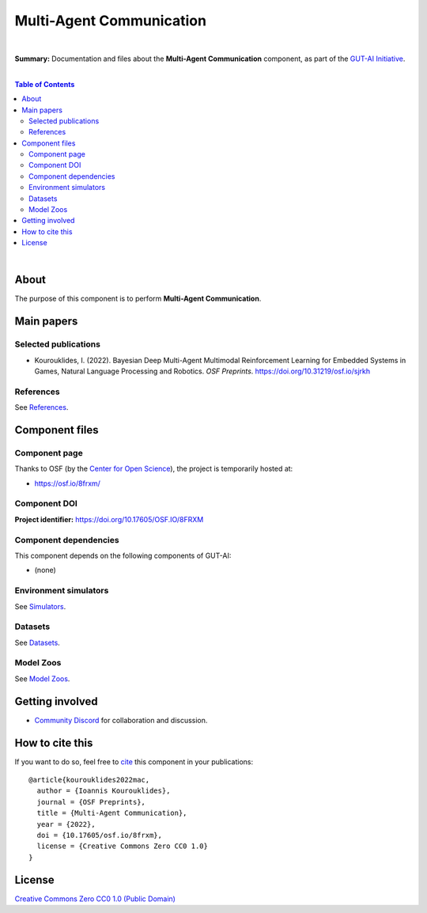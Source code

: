 .. |br| raw:: html

  <br/>

Multi-Agent Communication
=========================
.. image:: https://img.shields.io/badge/License-CC0_1.0-lightgrey.svg
  :target: LICENSE
  :alt: License

.. image:: https://img.shields.io/badge/DOI-10.31219%2Fosf.io%2F8frxm-blue
  :target: CITATION.cff
  :alt: DOI

|

**Summary:** Documentation and files about the **Multi-Agent Communication** component, as part of the `GUT-AI Initiative <https://github.com/GUT-AI/gut-ai>`_.

|

.. contents:: **Table of Contents**

|

About
-----

The purpose of this component is to perform **Multi-Agent Communication**.

Main papers
-----------

Selected publications
^^^^^^^^^^^^^^^^^^^^^

- Kourouklides, I. (2022). Bayesian Deep Multi-Agent Multimodal Reinforcement Learning for Embedded Systems in Games, Natural Language Processing and Robotics. *OSF Preprints*. https://doi.org/10.31219/osf.io/sjrkh

References
^^^^^^^^^^

See `References <references/README.rst>`_.

Component files
---------------

Component page
^^^^^^^^^^^^^^

Thanks to OSF (by the `Center for Open Science <https://www.cos.io/>`_), the project is temporarily hosted at:

- https://osf.io/8frxm/

Component DOI
^^^^^^^^^^^^^

**Project identifier:** https://doi.org/10.17605/OSF.IO/8FRXM

Component dependencies
^^^^^^^^^^^^^^^^^^^^^^

This component depends on the following components of GUT-AI:

* (none)

Environment simulators
^^^^^^^^^^^^^^^^^^^^^^

See `Simulators <https://github.com/GUT-AI/gut-ai/blob/master/simulators/README.rst>`_.

Datasets
^^^^^^^^

See `Datasets <https://github.com/GUT-AI/gut-ai/blob/master/README.rst>`_.

Model Zoos
^^^^^^^^^^

See `Model Zoos <https://github.com/GUT-AI/gut-ai/blob/master/model_zoos/README.rst>`_.

Getting involved
----------------
- `Community Discord <https://github.com/GUT-AI/gut-ai/>`_ for collaboration and discussion.

How to cite this
----------------

If you want to do so, feel free to `cite <CITATION.cff>`_ this component in your publications:

::

    @article{kourouklides2022mac,
      author = {Ioannis Kourouklides},
      journal = {OSF Preprints},
      title = {Multi-Agent Communication},
      year = {2022},
      doi = {10.17605/osf.io/8frxm},
      license = {Creative Commons Zero CC0 1.0}
    }

License 
-------

.. image:: https://licensebuttons.net/p/mark/1.0/88x31.png
   :target: http://creativecommons.org/publicdomain/zero/1.0/
   :alt: License

`Creative Commons Zero CC0 1.0 (Public Domain) <LICENSE>`_
